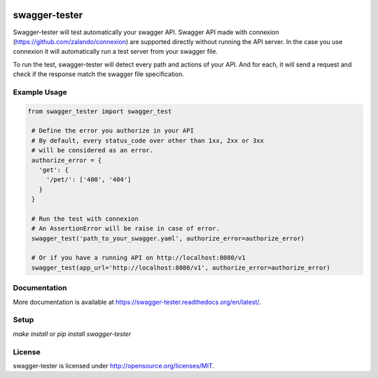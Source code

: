 .. image:: https://travis-ci.org/Trax-air/swagger-tester.svg?branch=master
   :alt: Travis status
   :target: https://travis-ci.org/Trax-air/swagger-tester

swagger-tester
==============

Swagger-tester will test automatically your swagger API. Swagger API made with connexion (https://github.com/zalando/connexion) are supported directly without running the API server. In the case you use connexion it will automatically run a test server from your swagger file.

To run the test, swagger-tester will detect every path and actions of your API. And for each, it will send a request and check if the response match the swagger file specification.

Example Usage
-------------

.. code:: python

 from swagger_tester import swagger_test

  # Define the error you authorize in your API
  # By default, every status_code over other than 1xx, 2xx or 3xx
  # will be considered as an error.
  authorize_error = {
    'get': {
      '/pet/': ['400', '404']
    }
  }

  # Run the test with connexion
  # An AssertionError will be raise in case of error.
  swagger_test('path_to_your_swagger.yaml', authorize_error=authorize_error)

  # Or if you have a running API on http://localhost:8080/v1
  swagger_test(app_url='http://localhost:8080/v1', authorize_error=authorize_error)

Documentation
-------------

More documentation is available at https://swagger-tester.readthedocs.org/en/latest/.

Setup
-----

`make install` or `pip install swagger-tester`

License
-------

swagger-tester is licensed under http://opensource.org/licenses/MIT.
